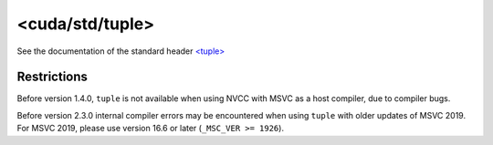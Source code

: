 .. _libcudacxx-standard-api-utility-tuple:

<cuda/std/tuple>
====================

See the documentation of the standard header `\<tuple\> <https://en.cppreference.com/w/cpp/header/tuple>`_

Restrictions
------------

Before version 1.4.0, ``tuple`` is not available when using NVCC with
MSVC as a host compiler, due to compiler bugs.

Before version 2.3.0 internal compiler errors may be encountered when
using ``tuple`` with older updates of MSVC 2019. For MSVC
2019, please use version 16.6 or later (``_MSC_VER >= 1926``).
